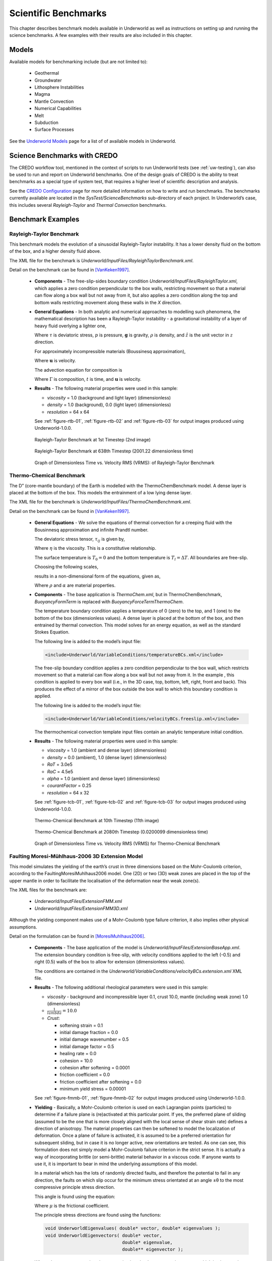 .. _uw-benchmark:

Scientific Benchmarks
=====================

This chapter describes benchmark models available in Underworld as well
as instructions on setting up and running the science benchmarks. A few examples
with their results are also included in this chapter.

Models
------

Available models for benchmarking include (but are not limited to):

 * Geothermal
 * Groundwater
 * Lithosphere Instabilities
 * Magma
 * Mantle Convection
 * Numerical Capabilities
 * Melt 
 * Subduction
 * Surface Processes

See the `Underworld Models`_ page for a list of 
of available models in Underworld.

.. _Underworld Models: http://www.underworldproject.org/models.html

Science Benchmarks with CREDO
-----------------------------

The CREDO workflow tool, mentioned in the context of scripts to run Underworld tests
(see :ref:`uw-testing`), can also be used to run and report on Underworld benchmarks.
One of the design goals of CREDO is the ability to treat benchmarks as a special type of system
test, that requires a higher level of scientific description and analysis.

See the `CREDO Configuration`_ page for more detailed information on how to write and run 
benchmarks. The benchmarks currently available are located in the *SysTest/ScienceBenchmarks*
sub-directory of each project. In Underworld’s case, this includes several *Rayleigh-Taylor* and
*Thermal Convection* benchmarks.

Benchmark Examples
------------------

Rayleigh-Taylor Benchmark
^^^^^^^^^^^^^^^^^^^^^^^^^

This benchmark models the evolution of a sinusoidal Rayleigh-Taylor instability.
It has a lower density fluid on the bottom of the box, and a higher density fluid above.

The XML file for the benchmark is *Underworld/InputFiles/RayleighTaylorBenchmark.xml*.

Detail on the benchmark can be found in [VanKeken1997]_.

 * **Components** - The free-slip-sides boundary condition *Underworld/InputFiles/RayleighTaylor.xml*,
   which applies a zero condition perpendicular to the box walls, restricting movement so that
   a material can flow along a box wall but not away from it, but also applies a zero condition
   along the top and bottom walls restricting movement along these walls in the *X* direction.
 * **General Equations** - In both analytic and numerical approaches to modelling such phenomena,
   the mathematical description has been a Rayleigh-Taylor instability - a gravitational instability
   of a layer of heavy fluid overlying a lighter one,

   .. math::
      :nowrap:

      \begin{equation}
      \mathbf{\nabla} \cdot \mathbf{\tau} - \mathbf{\nabla} p = -\mathbf{g}\rho \hat{z}
      \end{equation}
   Where :math:`\tau` is deviatoric stress, :math:`p` is pressure, :math:`\mathbf{g}` is gravity,
   :math:`\rho` is density, and :math:`\hat{z}` is the unit vector in :math:`z` direction.

   For approximately incompressible materials (Boussinesq approximation),

   .. math::
      :nowrap:

      \begin{equation}
      \mathbf{\nabla} \cdot \mathbf{u} = 0
      \end{equation}
   Where :math:`\mathbf{u}` is velocity.

   The advection equation for composition is

   .. math::
      :nowrap:

      \begin{equation}
      \frac{\partial \Gamma}{\partial t} + (\mathbf{ u }\cdot \mathbf{\nabla })\Gamma = 0
      \end{equation}
   Where :math:`\Gamma` is composition, :math:`t` is time, and :math:`\mathbf{u}` is velocity.
 * **Results** - The following material properties were used in this sample:

   * *viscosity* = 1.0 (background and light layer) (dimensionless)
   * *density* = 1.0 (background), 0.0 (light layer) (dimensionless)
   * *resolution* = 64 x 64

   See :ref:`figure-rtb-01`, :ref:`figure-rtb-02` and :ref:`figure-rtb-03` for output
   images produced using Underworld-1.0.0. 

   .. _figure-rtb-01:

   .. figure:: _static/RayleighTaylorBenchmark00001.*
      :align: center

      Rayleigh-Taylor Benchmark at 1st Timestep (2nd image)

   .. _figure-rtb-02:

   .. figure:: _static/RayleighTaylorBenchmark00638.*
      :align: center

      Rayleigh-Taylor Benchmark at 638th Timestep (2001.22 dimensionless time)

   .. _figure-rtb-03:

   .. figure:: _static/RayleighTaylorBenchmarkGraph.*
      :align: center

      Graph of Dimensionless Time vs. Velocity RMS (VRMS): of Rayleigh-Taylor Benchmark

Thermo-Chemical Benchmark
^^^^^^^^^^^^^^^^^^^^^^^^^

The D” (core-mantle boundary) of the Earth is modelled with the ThermoChemBenchmark model.
A dense layer is placed at the bottom of the box. This models the entrainment of a low lying
dense layer.

The XML file for the benchmark is *Underworld/InputFiles/ThermoChemBenchmark.xml*.

Detail on the benchmark can be found in [VanKeken1997]_.

 * **General Equations** - We solve the equations of thermal convection for a creeping fluid
   with the Bousinnesq approximation and infinite Prandtl number.

   The deviatoric stress tensor, :math:`\tau_{ij}` is given by,

   .. math::
      :nowrap:

      \begin{equation}
      \tau_{ij} = \eta \left( \frac{\partial u_i}{\partial x_j} + \frac{\partial u_j}{\partial x_i} \right)
      \end{equation}
   Where :math:`\eta` is the viscosity. This is a constitutive relationship.

   The surface temperature is :math:`T_0 = 0` and the bottom temperature is :math:`T_l =\Delta T`.
   All boundaries are free-slip.

   Choosing the following scales,

   .. math::
      :nowrap:

      \begin{eqnarray}
      x_i &\rightarrow& lx_i, \\
      T &\rightarrow& \Delta TT, \\
      u_i &\rightarrow& \frac{\kappa}{l}u_i
      \end{eqnarray}
   results in a non-dimensional form of the equations, given as,

   .. math::
      :nowrap:

      \begin{eqnarray}
      - \frac{\partial \tau_{ij}}{\partial x_j} + \frac{\partial p}{\partial x_i} &=& \rho g (1 - \alpha T ) \lambda_i, \\
      \frac{\partial u_i}{\partial x_i} &=& 0, \\
      \frac{\partial T}{\partial t } + u_i\frac{\partial T}{\partial x_i} &=& \frac{\partial^2 T}{\partial x^2_j}
      \end{eqnarray}
   Where :math:`\rho` and :math:`\alpha` are material properties.
 * **Components** - The base application is *ThermoChem.xml*, but in ThermoChemBenchmark,
   *BuoyancyFormTerm* is replaced with *BuoyancyForceTermThermoChem*.

   The temperature boundary condition applies a temperature of 0 (zero) to the top, and 1 (one) to
   the bottom of the box (dimensionless values). A dense layer is placed at the bottom of the box,
   and then entrained by thermal convection. This model solves for an energy equation, as well as the
   standard Stokes Equation.

   The following line is added to the model’s input file:

   .. code-block:: xml

    <include>Underworld/VariableConditions/temperatureBCs.xml</include>
   The free-slip boundary condition applies a zero condition perpendicular to the box wall, which
   restricts movement so that a material can flow along a box wall but not away from it. In the
   example , this condition is applied to every box wall (i.e., in the 3D case, top, bottom, left, right,
   front and back). This produces the effect of a mirror of the box outside the box wall to which this
   boundary condition is applied.

   The following line is added to the model’s input file:

   .. code-block:: xml

    <include>Underworld/VariableConditions/velocityBCs.freeslip.xml</include>
   The thermochemical convection template input files contain an analytic temperature initial condition.
 * **Results** - The following material properties were used in this sample:

   * *viscosity* = 1.0 (ambient and dense layer) (dimensionless)
   * *density* = 0.0 (ambient), 1.0 (dense layer) (dimensionless)
   * *RaT* = 3.0e5
   * *RaC* = 4.5e5
   * *alpha* = 1.0 (ambient and dense layer) (dimensionless)
   * *courantFactor* = 0.25
   * *resolution* = 64 x 32

   See :ref:`figure-tcb-01`, :ref:`figure-tcb-02` and :ref:`figure-tcb-03` for output
   images produced using Underworld-1.0.0.

   .. _figure-tcb-01:

   .. figure:: _static/ThermoChemBench00010.*
      :align: center
  
      Thermo-Chemical Benchmark at 10th Timestep (11th image)

   .. _figure-tcb-02:

   .. figure:: _static/ThermoChemBench02080.*
      :align: center

      Thermo-Chemical Benchmark at 2080th Timestep (0.0200099 dimensionless time)

   .. _figure-tcb-03:

   .. figure:: _static/ThermoChemBenchmarkGraph.*
      :align: center

      Graph of Dimensionless Time vs. Velocity RMS (VRMS) for Thermo-Chemical Benchmark

Faulting Moresi-Mühlhaus-2006 3D Extension Model
^^^^^^^^^^^^^^^^^^^^^^^^^^^^^^^^^^^^^^^^^^^^^^^^

This model simulates the yielding of the earth’s crust in three dimensions based on the
Mohr-Coulomb criterion, according to the FaultingMoresiMuhlhaus2006 model. One
(2D) or two (3D) weak zones are placed in the top of the upper mantle in order to facilitate the
localisation of the deformation near the weak zone(s).

The XML files for the benchmark are:

 * *Underworld/InputFiles/ExtensionFMM.xml*
 * *Underworld/InputFiles/ExtensionFMM3D.xml*

Although the yielding component makes use of a Mohr-Coulomb type failure criterion, it also
implies other physical assumptions.

Detail on the formulation can be found in [MoresiMuhlhaus2006]_.

 * **Components** - The base application of the model is *Underworld/InputFiles/ExtensionBaseApp.xml*.
   The extension boundary condition is free-slip, with velocity conditions applied to
   the left (-0.5) and right (0.5) walls of the box to allow for extension (dimensionless values).

   The conditions are contained in the *Underworld/VariableConditions/velocityBCs.extension.xml* XML file.
 * **Results** - The following additional rheological parameters were used in this sample:

   * *viscosity* - background and incompressible layer 0.1, crust 10.0, mantle (including weak zone)
     1.0 (dimensionless)
   * :math:`\frac{1}{lambda} = 10.0`
   * *Crust*:
 
     * softening strain = 0.1
     * initial damage fraction = 0.0
     * initial damage wavenumber = 0.5
     * initial damage factor = 0.5
     * healing rate = 0.0
     * cohesion = 10.0
     * cohesion after softening = 0.0001
     * friction coefficient = 0.0
     * friction coefficient after softening = 0.0
     * minimum yield stress = 0.00001

   See :ref:`figure-fmmb-01`, :ref:`figure-fmmb-02` for output images produced using Underworld-1.0.0.
 * **Yielding** - Basically, a Mohr-Coulomb criterion is used on each Lagrangian points (particles) to
   determine if a failure plane is (re)activated at this particular point. If yes, the preferred plane of
   sliding (assumed to be the one that is more closely aligned with the local sense of shear strain rate)
   defines a direction of anisotropy. The material properties can then be softened to model the localization
   of deformation. Once a plane of failure is activated, it is assumed to be a preferred orientation for
   subsequent sliding, but in case it is no longer active, new orientations are tested. As one can see,
   this formulation does not simply model a Mohr-Coulomb failure criterion in the strict sense. It
   is actually a way of incorporating brittle (or semi-brittle) material behavior in a viscous code. If
   anyone wants to use it, it is important to bear in mind the underlying assumptions of this model.

   In a material which has the lots of randomly directed faults, and therefore the potential to fail in
   any direction, the faults on which slip occur for the minimum stress orientated at an angle ±θ to
   the most compressive principle stress direction. 

   This angle is found using the equation:

   .. math::
      :nowrap:
   
      \begin{equation}
      \tan ( 2 \theta ) = \frac{1}{\mu}
      \end{equation}
   Where :math:`\mu` is the frictional coefficient. 

   The principle stress directions are found using the functions:

   .. code-block:: c
 
    void UnderworldEigenvalues( double* vector, double* eigenvalues );
    void UnderworldEigenvectors( double* vector,
                                 double* eigenvalue,
                                 double** eigenvector );
   Where the most compressive eigenvector is given by the greatest eigenvector, which is given as the first
   vector in the array.

   Both directions :math:`\pm \theta` to this most compressive principle stress direction are equivalent in
   terms of weakness, but generally, only one of these directions is stable. One direction is aligned
   parallel to the sense of shear, this direction unstable because it will rotate in a hardening direction.
   The other orientation is stable because the director will no longer be rotating if it is perpendicular
   to the shear. This then becomes part of the failure criteria, that the material may only fail in the
   softening direction.

   .. _figure-fmmb-01:

   .. figure:: _static/FMMExtensionMC3D00001.*
      :align: center

      Faulting Moresi-Mühlhaus 2006 Benchmark at 1st Timestep (2nd image)

   .. _figure-fmmb-02:

   .. figure:: _static/FMMExtensionMC3D00013.*
      :align: center

      Faulting Moresi-Mühlhaus 2006 Benchmark at 13th Timestep

.. [VanKeken1997] P.E. van Keken et al. A comparison of methods for the modelling of thermochemical convection.
 Journal of Geophysical Research 102:B10, 22477-22495, 1997

.. [MoresiMuhlhaus2006] Moresi, L. and Mühlhaus, H.-B. Anisotropic viscous models of large-deformation
 Mohr-Coulomb failure. Philosophical Magazine, Volume 86, Numbers 21-22, -22/21 July 1 August 2006,
 pp. 3287-3305

.. _CREDO Configuration: https://www.underworldproject.org/credo-doc/examples/configure-scibenchmark.html
